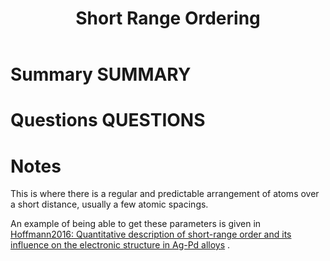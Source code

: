 #+TITLE: Short Range Ordering
* Summary :SUMMARY:
* Questions :QUESTIONS:
* Notes
  :LOGBOOK:
  CLOCK: [2021-03-15 Mon 10:14]--[2021-03-15 Mon 10:21] =>  0:07
  :END:

  This is where there is a regular and predictable arrangement of
  atoms over a short distance, usually a few atomic spacings.

  An example of being able to get these parameters is given in [[file:hoffmann2016.org][Hoffmann2016: Quantitative description of short-range order and its influence on the electronic structure in Ag-Pd alloys]] .
